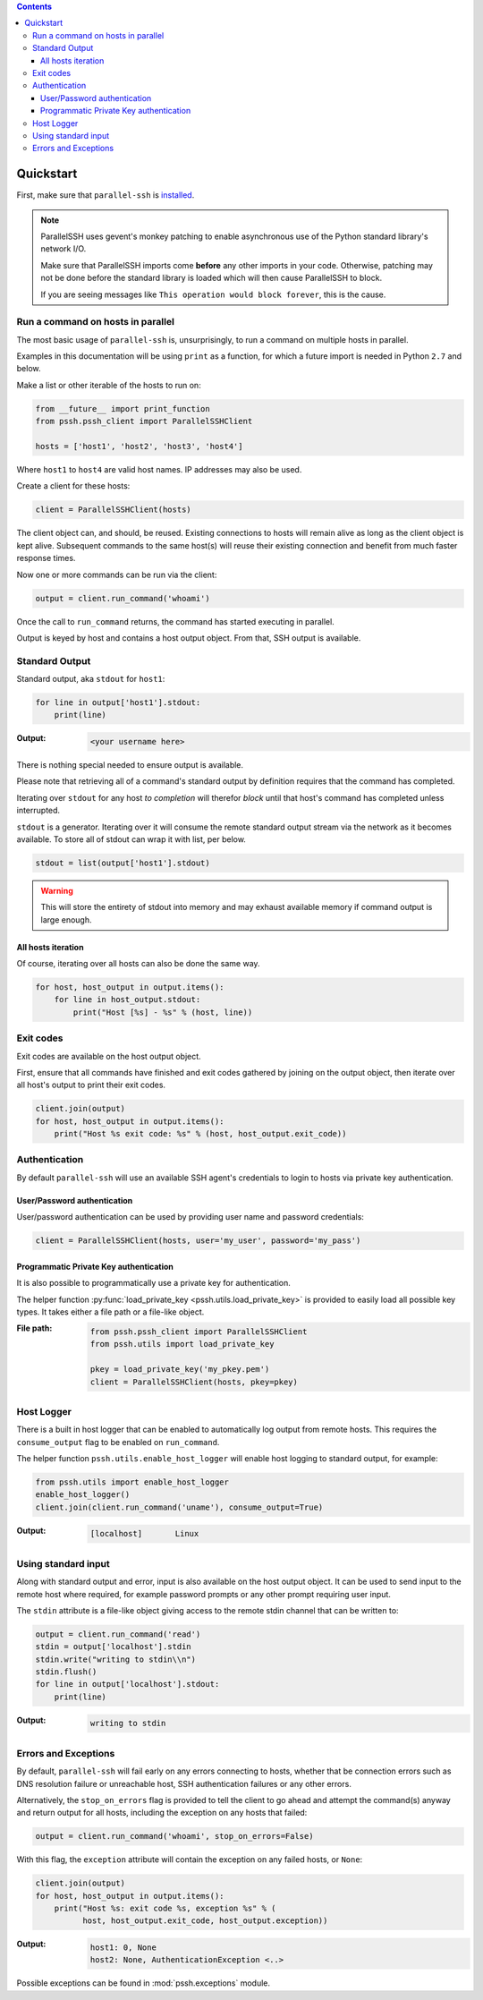 .. contents::

***********
Quickstart
***********

First, make sure that ``parallel-ssh`` is `installed <installation>`_.

.. note::

   ParallelSSH uses gevent's monkey patching to enable asynchronous use of the Python standard library's network I/O.

   Make sure that ParallelSSH imports come **before** any other imports in your code. Otherwise, patching may not be done before the standard library is loaded which will then cause ParallelSSH to block.

   If you are seeing messages like ``This operation would block forever``, this is the cause.

Run a command on hosts in parallel
------------------------------------

The most basic usage of ``parallel-ssh`` is, unsurprisingly, to run a command on multiple hosts in parallel.

Examples in this documentation will be using ``print`` as a function, for which a future import is needed in Python ``2.7`` and below.

Make a list or other iterable of the hosts to run on:

.. code-block:: python

    from __future__ import print_function
    from pssh.pssh_client import ParallelSSHClient
    
    hosts = ['host1', 'host2', 'host3', 'host4']

Where ``host1`` to ``host4`` are valid host names. IP addresses may also be used.

Create a client for these hosts:

.. code-block:: python

    client = ParallelSSHClient(hosts)

The client object can, and should, be reused. Existing connections to hosts will remain alive as long as the client object is kept alive. Subsequent commands to the same host(s) will reuse their existing connection and benefit from much faster response times.

Now one or more commands can be run via the client:

.. code-block:: python

    output = client.run_command('whoami')

Once the call to ``run_command`` returns, the command has started executing in parallel.

Output is keyed by host and contains a host output object. From that, SSH output is available.

Standard Output
----------------

Standard output, aka ``stdout`` for ``host1``:

.. code-block:: python

  for line in output['host1'].stdout:
      print(line)

:Output:
   .. code-block:: python

      <your username here>

There is nothing special needed to ensure output is available.

Please note that retrieving all of a command's standard output by definition requires that the command has completed.

Iterating over ``stdout`` for any host *to completion* will therefor *block* until that host's command has completed unless interrupted.

``stdout`` is a generator. Iterating over it will consume the remote standard output stream via the network as it becomes available. To store all of stdout can wrap it with list, per below.

.. code-block:: python

   stdout = list(output['host1'].stdout)

.. warning::

   This will store the entirety of stdout into memory and may exhaust available memory if command output is large enough.

All hosts iteration
^^^^^^^^^^^^^^^^^^^^^

Of course, iterating over all hosts can also be done the same way.

.. code-block:: python

  for host, host_output in output.items():
      for line in host_output.stdout:
          print("Host [%s] - %s" % (host, line))

Exit codes
-------------

Exit codes are available on the host output object.

First, ensure that all commands have finished and exit codes gathered by joining on the output object, then iterate over all host's output to print their exit codes.

.. code-block:: python

  client.join(output)
  for host, host_output in output.items():
      print("Host %s exit code: %s" % (host, host_output.exit_code))

.. seealso:: 

   :py:class:`pssh.output.HostOutput`
       Host output class documentation.

Authentication
----------------

By default ``parallel-ssh`` will use an available SSH agent's credentials to login to hosts via private key authentication.

User/Password authentication
^^^^^^^^^^^^^^^^^^^^^^^^^^^^^^^

User/password authentication can be used by providing user name and password credentials:

.. code-block:: python

  client = ParallelSSHClient(hosts, user='my_user', password='my_pass')

Programmatic Private Key authentication
^^^^^^^^^^^^^^^^^^^^^^^^^^^^^^^^^^^^^^^^^^

It is also possible to programmatically use a private key for authentication. 

The helper function :py:func:`load_private_key <pssh.utils.load_private_key>` is provided to easily load all possible key types. It takes either a file path or a file-like object.

:File path:
   .. code-block:: python

      from pssh.pssh_client import ParallelSSHClient
      from pssh.utils import load_private_key
      
      pkey = load_private_key('my_pkey.pem')
      client = ParallelSSHClient(hosts, pkey=pkey)

Host Logger
------------

There is a built in host logger that can be enabled to automatically log output from remote hosts. This requires the ``consume_output`` flag to be enabled on ``run_command``.

The helper function ``pssh.utils.enable_host_logger`` will enable host logging to standard output, for example:

.. code-block:: python

  from pssh.utils import enable_host_logger
  enable_host_logger()
  client.join(client.run_command('uname'), consume_output=True)

:Output:
   .. code-block:: python

      [localhost]	Linux

Using standard input
----------------------

Along with standard output and error, input is also available on the host output object. It can be used to send input to the remote host where required, for example password prompts or any other prompt requiring user input.

The ``stdin`` attribute is a file-like object giving access to the remote stdin channel that can be written to:

.. code-block:: python

  output = client.run_command('read')
  stdin = output['localhost'].stdin
  stdin.write("writing to stdin\\n")
  stdin.flush()
  for line in output['localhost'].stdout:
      print(line)

:Output:
   .. code-block:: python

      writing to stdin

Errors and Exceptions
-----------------------

By default, ``parallel-ssh`` will fail early on any errors connecting to hosts, whether that be connection errors such as DNS resolution failure or unreachable host, SSH authentication failures or any other errors.

Alternatively, the ``stop_on_errors`` flag is provided to tell the client to go ahead and attempt the command(s) anyway and return output for all hosts, including the exception on any hosts that failed:

.. code-block:: python

  output = client.run_command('whoami', stop_on_errors=False)

With this flag, the ``exception`` attribute will contain the exception on any failed hosts, or ``None``:

.. code-block:: python

  client.join(output)
  for host, host_output in output.items():
      print("Host %s: exit code %s, exception %s" % (
            host, host_output.exit_code, host_output.exception))

:Output:
   .. code-block:: python

      host1: 0, None
      host2: None, AuthenticationException <..>

Possible exceptions can be found in :mod:`pssh.exceptions` module.
